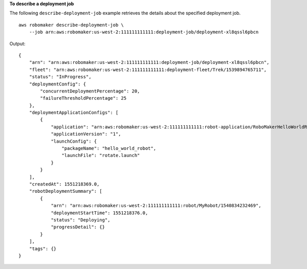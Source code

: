 **To describe a deployment job**

The following ``describe-deployment-job`` example retrieves the details about the specified deployment job. ::

    aws robomaker describe-deployment-job \
        --job arn:aws:robomaker:us-west-2:111111111111:deployment-job/deployment-xl8qssl6pbcn

Output::

    {
        "arn": "arn:aws:robomaker:us-west-2:111111111111:deployment-job/deployment-xl8qssl6pbcn",
        "fleet": "arn:aws:robomaker:us-west-2:111111111111:deployment-fleet/Trek/1539894765711",
        "status": "InProgress",
        "deploymentConfig": {
            "concurrentDeploymentPercentage": 20,
            "failureThresholdPercentage": 25
        },
        "deploymentApplicationConfigs": [
            {
                "application": "arn:aws:robomaker:us-west-2:111111111111:robot-application/RoboMakerHelloWorldRobot/1546541208251",
                "applicationVersion": "1",
                "launchConfig": {
                    "packageName": "hello_world_robot",
                    "launchFile": "rotate.launch"
                }
            }
        ],
        "createdAt": 1551218369.0,
        "robotDeploymentSummary": [
            {
                "arn": "arn:aws:robomaker:us-west-2:111111111111:robot/MyRobot/1540834232469",
                "deploymentStartTime": 1551218376.0,
                "status": "Deploying",
                "progressDetail": {}
            }
        ],
        "tags": {}
    }
